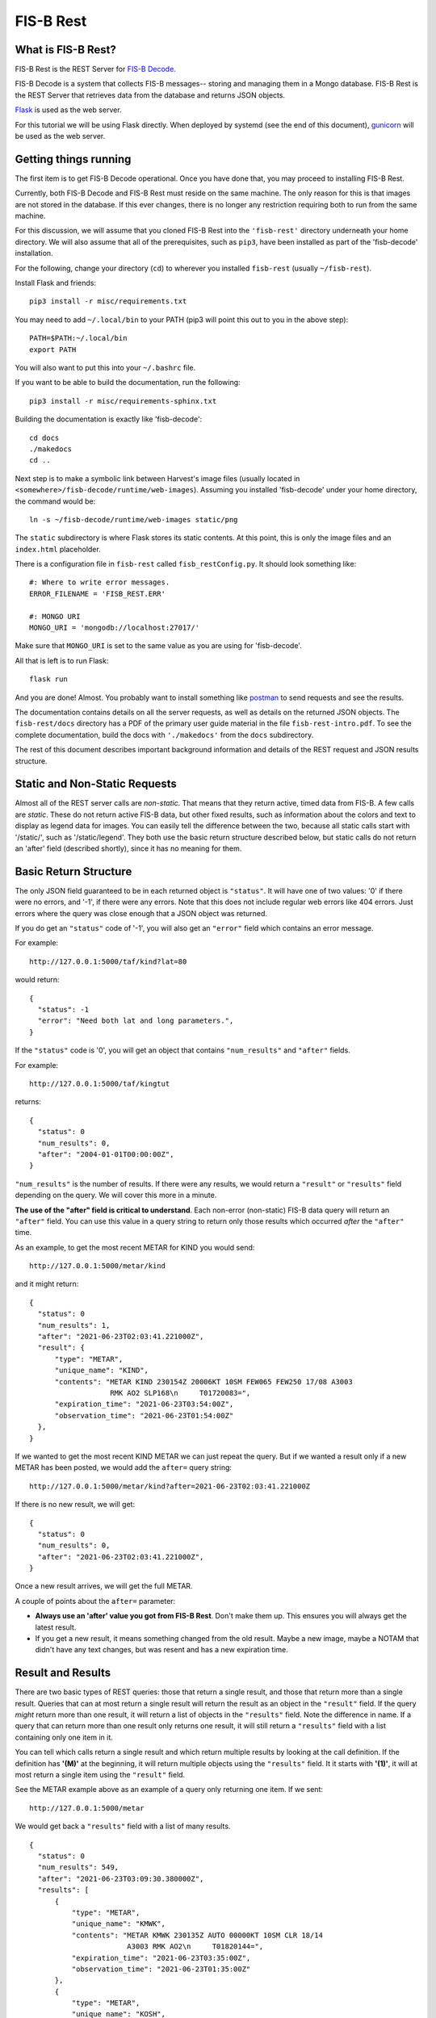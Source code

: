 FIS-B Rest
==========

What is FIS-B Rest?
-------------------

FIS-B Rest is the REST Server for
`FIS-B Decode <https://github.com/rand-projects/fisb-decode>`_.

FIS-B Decode is a system that collects FIS-B messages-- storing and
managing them in a Mongo database. FIS-B Rest is the REST Server that
retrieves data from the database and returns JSON objects.

`Flask <https://flask-restful.readthedocs.io/en/latest/>`_ is used
as the web server.

For this tutorial we will be using Flask directly. When deployed
by systemd (see the end of this document),
`gunicorn <https://gunicorn.org>`_ will be used as the web server.

Getting things running
----------------------

The first item is to get FIS-B Decode operational.
Once you have done that, you may proceed to installing
FIS-B Rest. 

Currently, both FIS-B Decode and FIS-B Rest must
reside on the same machine. The only reason for this is that 
images are not stored in the database. If this ever changes,
there is no longer any restriction requiring both to run from
the same machine.

For this discussion, we will assume that you cloned FIS-B Rest
into the ``'fisb-rest'`` directory underneath your home directory.
We will also assume that all of the prerequisites, such as
``pip3``, have been installed as part of the 'fisb-decode'
installation.

For the following, change your directory (``cd``) to wherever
you installed ``fisb-rest`` (usually ``~/fisb-rest``).

Install Flask and friends: ::

   pip3 install -r misc/requirements.txt

You may need to add ``~/.local/bin`` to your PATH (pip3 will
point this out to you in the above step): ::

  PATH=$PATH:~/.local/bin
  export PATH

You will also want to put this into your ``~/.bashrc`` file.

If you want to be able to build the documentation, run the following: ::

   pip3 install -r misc/requirements-sphinx.txt

Building the documentation is exactly like 'fisb-decode': ::

  cd docs
  ./makedocs
  cd ..

Next step is to make a symbolic link between Harvest's
image files (usually located in
``<somewhere>/fisb-decode/runtime/web-images``). Assuming
you installed 'fisb-decode' under your home directory, the
command would be: ::

   ln -s ~/fisb-decode/runtime/web-images static/png

The ``static`` subdirectory is where Flask stores its static contents.
At this point, this is only the image files and an ``index.html`` placeholder.

There is a configuration file in ``fisb-rest`` called
``fisb_restConfig.py``. It should look something like: ::

  #: Where to write error messages.
  ERROR_FILENAME = 'FISB_REST.ERR'

  #: MONGO URI
  MONGO_URI = 'mongodb://localhost:27017/'

Make sure that ``MONGO_URI`` is set to the same value as you are using
for 'fisb-decode'.

All that is left is to run Flask: ::

   flask run

And you are done! Almost. You probably want to install something
like
`postman <https://www.postman.com/>`_
to send requests and see the results.

The documentation contains details on all the server requests,
as well as details on the returned JSON objects.
The ``fisb-rest/docs`` directory has a PDF of the primary user guide
material in the file ``fisb-rest-intro.pdf``. To see the complete 
documentation, build the docs with ``'./makedocs'`` from the ``docs``
subdirectory.

The rest of this document describes important background information
and details of the REST request and JSON results structure.

Static and Non-Static Requests
------------------------------

Almost all of the REST server calls are *non-static*. That means that 
they return active, timed data from FIS-B. A few calls are *static*.
These do not return active FIS-B data, but other fixed results, such
as information about the colors and text to display as legend data for
images. You can easily tell the difference between the two, because all
static calls start with '/static/', such as '/static/legend'. They both
use the basic return structure described below, but static calls do
not return an 'after' field
(described shortly), since it has no meaning for them.

Basic Return Structure
----------------------

The only JSON field guaranteed to be in each returned object is ``"status"``.
It will have one of two values: '0' if there were no errors, and '-1', if
there were any errors. Note that this does not include regular web
errors like 404 errors. Just errors where the query was close enough
that a JSON object was returned.

If you do get an ``"status"`` code of '-1', you will also get an ``"error"``
field which contains an error message.

For example: ::

  http://127.0.0.1:5000/taf/kind?lat=80

would return: ::

  {
    "status": -1
    "error": "Need both lat and long parameters.",
  }

If the ``"status"`` code is '0', you will get an object that contains
``"num_results"`` and ``"after"`` fields.

For example: ::

  http://127.0.0.1:5000/taf/kingtut

returns: ::

  {
    "status": 0
    "num_results": 0,
    "after": "2004-01-01T00:00:00Z",
  }

``"num_results"`` is the number of results. If there were any results,
we would return a ``"result"`` or ``"results"``
field depending on the query. We will cover this more in a minute.

**The use of the "after" field is critical to understand**. Each non-error
(non-static) FIS-B data query 
will return an ``"after"`` field. You can use this value in a query string to return only
those results which occurred *after* the ``"after"`` time.

As an example, to get the most recent METAR for KIND you would send: ::

  http://127.0.0.1:5000/metar/kind

and it might return: ::

  {
    "status": 0
    "num_results": 1,
    "after": "2021-06-23T02:03:41.221000Z",
    "result": {
        "type": "METAR",
        "unique_name": "KIND",
        "contents": "METAR KIND 230154Z 20006KT 10SM FEW065 FEW250 17/08 A3003
                     RMK AO2 SLP168\n     T01720083=",
        "expiration_time": "2021-06-23T03:54:00Z",
        "observation_time": "2021-06-23T01:54:00Z"
    },
  }

If we wanted to get the most recent KIND METAR we can just repeat the query.
But if we wanted a result only if a new METAR has been posted, we would
add the ``after=`` query string: ::

  http://127.0.0.1:5000/metar/kind?after=2021-06-23T02:03:41.221000Z

If there is no new result, we will get: ::

  {
    "status": 0
    "num_results": 0,
    "after": "2021-06-23T02:03:41.221000Z",
  }

Once a new result arrives, we will get the full METAR.

A couple of points about the ``after=`` parameter:

* **Always use an 'after' value you got from FIS-B Rest**. Don't 
  make them up. This ensures you will always get the latest result.

* If you get a new result, it means something changed from the old
  result. Maybe a new image, maybe a NOTAM that didn't 
  have any text changes, but 
  was resent and has a new expiration time.

Result and Results
------------------

There are two basic types of REST queries: those that return
a single result, and those that return more than a single result.
Queries that can at most return a single result will return the
result as an object in the ``"result"`` field. If the query *might*
return more than one result, it will return a
list of objects in the ``"results"``
field. Note the difference in name. If a query that can return more
than one result only returns one result, it will still return a 
``"results"`` field with a list containing only one item in it.

You can
tell which calls return a single result and which return multiple
results by looking at the call definition. If the definition has 
**'(M)'** at the beginning, it will return multiple objects using the
``"results"`` field. It it starts with **'(1)'**, it will at most return
a single item using the ``"result"`` field.

See the METAR example above as an example of a query only returning
one item. If we sent: ::

  http://127.0.0.1:5000/metar

We would get back a ``"results"`` field with a list of many results. ::

  {
    "status": 0
    "num_results": 549,
    "after": "2021-06-23T03:09:30.380000Z",
    "results": [
        {
            "type": "METAR",
            "unique_name": "KMWK",
            "contents": "METAR KMWK 230135Z AUTO 00000KT 10SM CLR 18/14
                         A3003 RMK AO2\n     T01820144=",
            "expiration_time": "2021-06-23T03:35:00Z",
            "observation_time": "2021-06-23T01:35:00Z"
        },
        {
            "type": "METAR",
            "unique_name": "KOSH",
            "contents": "METAR KOSH 230153Z 00000KT 10SM BKN070 17/10 A2993=",
            "expiration_time": "2021-06-23T03:53:00Z",
            "observation_time": "2021-06-23T01:53:00Z"
        }

        << many results removed >>
        
      ],
  }

Query Strings
-------------

Query strings appear after a question mark ('``?``') in a request and have a name,
an equal sign ('``=``'), and are followed with a value. Multiple query strings are
separated by ampersand ('``&``') characters.

In FIS-B Rest, query parameters will modify the request in some way. Most
query parameters only affect a small portion of requests.
The 'after=' and 'limit=' query strings can be used with almost all queries.
It will be noted in the documentation if the other query strings are useful for
a particular REST call.

**after=**
  Will return results that were created after this value. This value
  should be obtained **ONLY** from the ``"after"`` field of a returned
  JSON object. This field applies to all non-static REST queries.

  Form: ::

    after=<value from 'after' field from returned JSON object>

  Example: ::

    http://127.0.0.1:5000/metar?after=2021-06-23T22:21:43.282000Z

**high=, low=**
  Will return objects only if they are between two altitude limits
  given in feet (inclusive). Only applies to objects that have a 
  graphic component. They must always occur together, must be 
  positive integers, and low must be <= high.

  Typically, this applies to G-AIRMET, SIGMET/WST, AIRMET,
  NOTAM-TRA, NOTAM-TMOA, and NOTAM-TFR. It does not apply to NOTAM-D-SUA
  (for complicated reasons discussed when we describe this
  type of object).

  **Warning**: Some TWGO (Text with Graphic Overlays) objects will
  get a text segment before the graphic portion arrives. So the
  query will not catch the altitude limits. Since the object
  could not possibly meet criteria (see next paragraph), it will
  be returned.

  These query strings will not filter out any objects to which
  they do not apply. So if you do a query on METARs, or
  TWGO objects that don't have any altitude information, the
  selected objects will be returned.

  Form: ::

    low=<low altitude value>&high=<high altitude value>

  Example: ::

    http://127.0.0.1:5000/g-airmet?low=12000&high=17999


**lat=, lon=**
  If a latitude and a longitude is provided, AND the selected object is a
  polygon or a set of polygons, the object will be returned only if
  the latitude and longitude are within the polygon. You must
  supply both a latitude and longitude (as integer or floating point
  values), and they must have valid values (latitude -90 to 90,
  longitude -180 to 180).

  These query strings will not filter out any objects to which
  they do not apply. So if you do a query on METARs, or
  TWGO objects that are not polygons, the
  selected objects will be returned.

  Form: ::

    lat=<latitude>&lon=<longitude>

  Example: ::

    http://127.0.0.1:5000/notam-d-sua?lat=40.1234&lon=-86.1234

**limit=**
  Will limit the number of items returned to the specified
  amount. This only makes sense for those queries that may return
  more than one object (i.e. the definition contains '(M)').
  The number must be an integer >= 1.
  There is a default limit of 10,000 for all queries (more than
  you will ever need). If you specify a value higher than this,
  it will be reduced to 10,000.

  Form: ::

    limit=<maximum objects to return>

  Example: ::

    http://127.0.0.1:5000/all?limit=500

FISB Object Principles
----------------------

We will next discuss the individual REST directives
and the results they return. Different objects have
different fields depending on their type, but all objects have
a number of fields in common. We will discuss those
here and not mention them again.

Again, there are two types of REST requests, those that
are FIS-B related, and those that are static. The fields
mentioned below are only FIS-B related.

``"expiration_time"``
  Time the message should expire in ISO-8601 UTC. FISB Rest will
  not send an update when an object expires. It is up to you to
  delete expired objects.
  All objects will have this field.

``"type"``
  Basic type of message. These are items like ``METAR``, ``TAF``, ``NOTAM``,
  ``SIGMET``, ``G-AIRMET``, etc. The type of a message dictates the fields
  that it will have. All objects will have this field.

``"unique_name"``
  This is a unique identifier within a particular 'type'. If you combine
  the 'type' and 'unique_name' strings you will get a primary key valid
  across all FISB objects. Internally, FISB Rest combines the
  'type' and 'unique_name' fields with a dash to get a primary key.
  All objects will have this field.

``"geojson"``
  All graphical objects other than images (which are 'png' files)
  will have a 'geojson' field. This is in standard geojson format.
  **ALL** geojson objects have at their outer layer a ``FeatureCollection``
  with a ``features`` list. The ``features`` list will have one or more
  geojson ``Feature`` objects. This even includes object types like METARs
  that will only have one ``Feature``. The reason behind this is to
  make vector object processing more uniform.

  Polygon and Point objects are common. G-AIRMET can produce both Polygons
  and LineStrings. So can PIREPs (almost all PIREPs are point objects,
  but you can have a 'route' PIREP which will be rendered as a
  LineSting). Each ``FeatureCollection`` will only have one type of
  geometry (Point, Polygon, or LineString).

  Also note that some objects can have more than one geometry.
  For example, a NOTAM-TFR may have multiple geometries with
  different active times.

  The geojson ``"properties"`` field will vary dependent on the 'type' of object. These
  will be documented for each individual object type.
  There are a number of geojson ``"properties"`` fields that are common
  enough to be discussed now.

    ``"altitudes"``
      List of 4 items: Highest altitude, highest altitude
      type (MSL or AGL), lowest altitude, and lowest altitude type (MSL or AGL).
      Except for NOTAM-TMOA and NOTAM-TRA, both altitude types will be the same.

    ``"start_time"``
      Start time of the activity. This may be different than
      any time mentioned in the encompassing object. May not have an
      accompanying ``"stop_time"``.

    ``"stop_time"``
      Stop time of the activity. This may be different than
      any time mentioned in the encompassing object. May not have an
      accompanying ``"start_time"``.

  A common scenario that occurs is in NOTAM-TFRs. Imagine a VIP is travelling
  to a city, then going to a convention center to give a speech, and then
  traveling back to the airport. A NOTAM-TFR will be issued with three
  geographies: one each (with identical coordinates) for arrival and departure
  at the airport, and one for the convention center. Each will have different
  start and stop times, and the altitudes for the convention center speech
  might be different than the airport altitudes.
  
  An example of the ``"geojson"`` field
  (with multiple geometries) and the others described above is: ::

    {
      "type": "NOTAM",
      "subtype": "TFR",
      "unique_name": "1-3325"
      "number": "1/3325",
      "contents": "NOTAM-TFR 1/3325 081500Z OH..AIRSPACE VANDALIA, OH..
                   TEMPORARY FLIGHT RESTRICTION. PURSUANT TO 14 CFR SECTION
                   91.145, MANAGEMENT OF ACFT OPS IN THE VICINITY OF AERIAL
                   DEMONSTRATIONS AND MAJOR SPORTING EVENTS, ACFT OPS ARE
                   PROHIBITED WI AN AREA DEFINED AS 5NM RADIUS OF
                   395428N0841316W (DQN130010.4) SFC-16000FT EFFECTIVE:
                   2107081500 UTC UNTIL 2107082030 UTC, 2107091400 UTC UNTIL
                   2107092100 UTC, 2107101600 UTC UNTIL 2107102100 UTC, AND
                   2107111600 UTC UNTIL 2107112100 UTC. DUE TO USAF
                   THUNDERBIRDS AND HIGH SPEED AERIAL DEMONSTRATIONS AT THE
                   CENTERPOINT ENERGY DAYTON AIRSHOW. UNLESS AUTH BY
                   ATC-DAYTON TOWER 119.9. JIM TUCCIARONE, TEL 216-390-8410,
                   IS THE POINT OF CONTACT. THE DAYTON /DAY/ ATCT, TEL
                   937-415-6750, FREQ 119.9 IS THE CDN FAC.
                   2107081500-2107112100",
      "start_of_activity_time": "2021-07-08T15:00:00Z",
      "end_of_validity_time": "2021-07-11T21:00:00Z",
      "expiration_time": "2021-07-11T21:00:00Z",
      "geojson": {
          "features": [
              {
                  "geometry": {
                      "coordinates": [
                          [-84.219818, 39.991235], [-84.198666, 39.989631],
                          [-84.178329, 39.984879], [-84.159593, 39.977165],
                          [-84.143177, 39.966783], [-84.129715, 39.954136],
                          [-84.119722, 39.93970],  [-84.11358, 39.924059],
                          [-84.111525, 39.907786], [-84.113631, 39.891518],
                          [-84.119814, 39.875878], [-84.129836, 39.861468],
                          [-84.143309, 39.84884],  [-84.159714, 39.838477],
                          [-84.178422, 39.830779], [-84.198716, 39.826038],
                          [-84.219818, 39.824438], [-84.24092,  39.826038],
                          [-84.261214, 39.830779], [-84.279922, 39.838477],
                          [-84.296327, 39.84884],  [-84.3098, 39.861468],
                          [-84.319822, 39.875878], [-84.326005, 39.891518],
                          [-84.328111, 39.907786], [-84.326056, 39.924059],
                          [-84.319914, 39.939709], [-84.309921, 39.954136],
                          [-84.296459, 39.966783], [-84.280043, 39.977165],
                          [-84.261307, 39.984879], [-84.24097, 39.989631]
                      ],
                      "type": "Polygon"
                  },
                  "properties": {
                      "altitudes": [
                          16000,
                          "MSL",
                          0,
                          "MSL"
                      ],
                      "element": "TFR",
                      "id": "1-3325",
                      "start_time": "2021-07-08T15:00:00Z",
                      "stop_time": "2021-07-08T20:30:00Z"
                  },
                  "type": "Feature"
              },
              {
                  "geometry": {
                      "coordinates": [
                          [-84.219818, 39.991235], [-84.198666, 39.989631],
                          [-84.178329, 39.984879], [-84.159593, 39.977165],
                          [-84.143177, 39.966783], [-84.129715, 39.954136],
                          [-84.119722, 39.93970],  [-84.11358, 39.924059],
                          [-84.111525, 39.907786], [-84.113631, 39.891518],
                          [-84.119814, 39.875878], [-84.129836, 39.861468],
                          [-84.143309, 39.84884],  [-84.159714, 39.838477],
                          [-84.178422, 39.830779], [-84.198716, 39.826038],
                          [-84.219818, 39.824438], [-84.24092,  39.826038],
                          [-84.261214, 39.830779], [-84.279922, 39.838477],
                          [-84.296327, 39.84884],  [-84.3098, 39.861468],
                          [-84.319822, 39.875878], [-84.326005, 39.891518],
                          [-84.328111, 39.907786], [-84.326056, 39.924059],
                          [-84.319914, 39.939709], [-84.309921, 39.954136],
                          [-84.296459, 39.966783], [-84.280043, 39.977165],
                          [-84.261307, 39.984879], [-84.24097, 39.989631]
                      ],
                      "type": "Polygon"
                  },
                  "properties": {
                      "altitudes": [
                          16000,
                          "MSL",
                          0,
                          "MSL"
                      ],
                      "element": "TFR",
                      "id": "1-3325",
                      "start_time": "2021-07-09T14:00:00Z",
                      "stop_time": "2021-07-09T21:00:00Z"
                  },
                  "type": "Feature"
              },
              {
                  "geometry": {
                      "coordinates": [
                          [-84.219818, 39.991235], [-84.198666, 39.989631],
                          [-84.178329, 39.984879], [-84.159593, 39.977165],
                          [-84.143177, 39.966783], [-84.129715, 39.954136],
                          [-84.119722, 39.93970],  [-84.11358, 39.924059],
                          [-84.111525, 39.907786], [-84.113631, 39.891518],
                          [-84.119814, 39.875878], [-84.129836, 39.861468],
                          [-84.143309, 39.84884],  [-84.159714, 39.838477],
                          [-84.178422, 39.830779], [-84.198716, 39.826038],
                          [-84.219818, 39.824438], [-84.24092,  39.826038],
                          [-84.261214, 39.830779], [-84.279922, 39.838477],
                          [-84.296327, 39.84884],  [-84.3098, 39.861468],
                          [-84.319822, 39.875878], [-84.326005, 39.891518],
                          [-84.328111, 39.907786], [-84.326056, 39.924059],
                          [-84.319914, 39.939709], [-84.309921, 39.954136],
                          [-84.296459, 39.966783], [-84.280043, 39.977165],
                          [-84.261307, 39.984879], [-84.24097, 39.989631]
                      ],
                      "type": "Polygon"
                  },
                  "properties": {
                      "altitudes": [
                          16000,
                          "MSL",
                          0,
                          "MSL"
                      ],
                      "element": "TFR",
                      "id": "1-3325",
                      "start_time": "2021-07-10T16:00:00Z",
                      "stop_time": "2021-07-10T21:00:00Z"
                  },
                  "type": "Feature"
              },
              {
                  "geometry": {
                      "coordinates": [
                          [-84.219818, 39.991235], [-84.198666, 39.989631],
                          [-84.178329, 39.984879], [-84.159593, 39.977165],
                          [-84.143177, 39.966783], [-84.129715, 39.954136],
                          [-84.119722, 39.93970],  [-84.11358, 39.924059],
                          [-84.111525, 39.907786], [-84.113631, 39.891518],
                          [-84.119814, 39.875878], [-84.129836, 39.861468],
                          [-84.143309, 39.84884],  [-84.159714, 39.838477],
                          [-84.178422, 39.830779], [-84.198716, 39.826038],
                          [-84.219818, 39.824438], [-84.24092,  39.826038],
                          [-84.261214, 39.830779], [-84.279922, 39.838477],
                          [-84.296327, 39.84884],  [-84.3098, 39.861468],
                          [-84.319822, 39.875878], [-84.326005, 39.891518],
                          [-84.328111, 39.907786], [-84.326056, 39.924059],
                          [-84.319914, 39.939709], [-84.309921, 39.954136],
                          [-84.296459, 39.966783], [-84.280043, 39.977165],
                          [-84.261307, 39.984879], [-84.24097, 39.989631]
                      ],
                      "type": "Polygon"
                  },
                  "properties": {
                      "altitudes": [
                          16000,
                          "MSL",
                          0,
                          "MSL"
                      ],
                      "element": "TFR",
                      "id": "1-3325",
                      "start_time": "2021-07-11T16:00:00Z",
                      "stop_time": "2021-07-11T21:00:00Z"
                  },
                  "type": "Feature"
              }
          ],
          "type": "FeatureCollection"
      },
    }

``"cancel"``
  This field **only** applies to TWGO (Text With Graphic Overlay) objects.
  This includes 'type' field values of:

  * ``NOTAM`` (all subtypes)
  * ``FIS_B_UNAVAILABLE`` (FIS-B Product Unavailable)
  * ``AIRMET``
  * ``SIGMET`` (includes WST (Convective Sigmet))
  * ``CWA`` (Center Weather Advisory),
  * ``G_AIRMET``
  
  If this field is present in a message, the message must be cancelled. It is only
  present in messages being cancelled.
  In practice, I have only seen messages cancelled for
  NOTAMS, G-AIRMETS, and CWAs. But the standard states all TWGO messages are fair game.

  The value of the ``"cancel"`` field is just the
  ``"unique_name"`` field. You should immediately delete the message of the
  specified 'type' and 'unique_name' from your database.

  **Whenever you get one of the TWGO** ``"type"`` **fields, the first thing you should do is to check
  the object for a** ``"cancel"`` **field.** If you find one, cancel the message (which might
  not even exist in your records), and do no further processing on the message. All
  the other fields are not important.

  Here are a couple of examples of messages with the ``"cancel"`` field present. A
  G-AIRMET cancellation: ::

    {
        "type": "G_AIRMET",
        "unique_name": "21-9897",
        "cancel": "21-9897",
        "expiration_time": "2021-06-21T17:10:21Z"
    }

  And a NOTAM cancellation: ::

    {
        "type": "NOTAM",
        "unique_name": "21-12860",
        "cancel": "21-12860",
        "expiration_time": "2021-06-21T17:23:18Z"
    }

  Note that the NOTAM won't have a ``"subtype"`` field. It isn't
  needed. The ``"unique_id"`` is sufficient and will work across 
  all NOTAM subtypes.

``"station"``
  Some objects, such as CRL and RSR objects, are dependent on a 
  particular ground station. The best identifier for the station
  is its latitude and longitude. The value of the ``"station"``
  field is the latitude and longitude combined with a tilde
  character such as ``'40.0383~-86.255593'``. One advantage of
  this scheme is that the standard in some cases requires you
  to show the latitude and longitude of all ground stations
  being received, and 
  you can un-parse the ground station id to get this information.

REST API and Message Descriptions
---------------------------------

All items
^^^^^^^^^
::

  (M) /all

Will return all current reports. This is essentially a dump of the
database. 

The way this is typically used is to perform an ``/all`` at the start,
then use use the ``"after"`` field to get periodic updates. If you don't
want to get all results at once, you can use the 'after=' and 'limit='
query parameters together.

METARs
^^^^^^
::

  (M) /metar
  (1) /metar/<4 character id>

Return all METAR reports or a single METAR report.

Fields:

``"observation_time"``
  Time the observation was made.

Example: ::

  {
        "type": "METAR",
        "unique_name": "KLAF",
        "observation_time": "2021-06-24T16:54:00Z",
        "contents": "METAR KLAF 241654Z VRB06G17KT 10SM CLR 28/16
                     A3004 RMK AO2 SLP168\n     T02780161=",
        "expiration_time": "2021-06-24T18:54:00Z",
        "geojson": {
            "features": [
                {
                    "geometry": {
                        "coordinates": [-86.9475, 40.4125],
                        "type": "Point"
                    },
                    "properties": {
                        "id": "KLAF",
                        "name": "KLAF"
                    },
                    "type": "Feature"
                }
            ],
            "type": "FeatureCollection"
        }
  }

Notes:

* Will have a ``"geojson"`` field if configured for locations. This
  will always be a 'Point'.
* The expiration time is typically 2 hours after the observation time.

TAFs
^^^^
::

  (M) /taf
  (1) /taf/<4 character id>

Return all Terminal Area Forecast (TAF) reports, or a single report.

Fields:

``"issued_time"``
  Time the forecast was issued by NWS.

``"valid_period_begin_time"``
  Starting time of the forecast.

``"valid_period_end_time"``
  Ending time of the forecast. This is also the expiration time.

Example: ::

  {
    "type": "TAF",
    "unique_name": "KIND",
    "issued_time": "2021-06-24T11:20:00Z",
    "valid_period_begin_time": "2021-06-24T12:00:00Z",
    "valid_period_end_time": "2021-06-25T18:00:00Z",
    "contents": "TAF KIND 241120Z 2412/2518 16007KT P6SM FEW200\n
                 FM241900 19012G20KT P6SM SCT250\n
                 FM250600 18010KT P6SM VCSH OVC100\n
                 FM251500 19014G22KT P6SM VCSH OVC045\n
                 FM251700 20014G23KT P6SM VCSH OVC028=",
    "expiration_time": "2021-06-25T18:00:00Z",
    "geojson": {
        "features": [
            {
                "geometry": {
                    "coordinates": [-86.2816, 39.72518],
                    "type": "Point"
                },
                "properties": {
                    "id": "KIND",
                    "name": "KIND"
                },
                "type": "Feature"
            }
        ],
        "type": "FeatureCollection"
    }
  }

Notes:

* Will have a ``"geojson"`` field if configured for locations. This
  will always be a 'Point'.

Winds Aloft Forecasts
^^^^^^^^^^^^^^^^^^^^^

::

  (M) /wind-06
  (1) /wind-06/<3 character id>
  (M) /wind-12
  (1) /wind-12/<3 character id>
  (M) /wind-24
  (1) /wind-24/<3 character id>

Return winds aloft forecast for all stations or a single station. 
Winds aloft forecasts are issued 6, 12, and 24 hours in advance.
Wind forecasts use a 3 character id, rather than 4.

Fields:

``"model_run_time"``
  Time the winds aloft model was run to generate
  the report.

``"issued_time``"
  When the report was issued.

``"valid_time``"
  Time at which the forecast is designed to model. This
  is a single point in time.

``"for_use_from_time"``
  Starting time the forecast can be used.

``"for_use_to_time"``
  Time the forecast should no longer be used.
  This is also the expiration time.

Example: ::

  {
    "type": "WINDS_12_HR",
    "unique_name": "CMH",
    "model_run_time": "2021-06-24T12:00:00Z",
    "issued_time": "2021-06-24T13:58:00Z",
    "valid_time": "2021-06-25T00:00:00Z",
    "for_use_from_time": "2021-06-24T21:00:00Z",
    "for_use_to_time": "2021-06-25T06:00:00Z",
    "contents": "   1919 2122+13 2712+11 9900+04 2606-09 3109-19
                    292735 312945 315757",
    "expiration_time": "2021-06-25T06:00:00Z"
  }

Notes:

* Will have a 'Point' ``"geojson"`` field if configured for location.
* The header is not provided since there are multiple options
  for display. A typical header could look like: ::

    3000    6000    9000   12000   18000   24000  30000  34000  39000
    1919 2219+17 2217+12 2208+04 3012-09 2819-20 281435 363145 317257

PIREPs
^^^^^^

::

  (M) /pirep

Returns all available PIREPs.
Will have a ``"geojson"`` field if configured for location (and the
location can be decoded). This is most
commonly a 'Point', but in the case of a route, may also be a LineString.

Fields:

``"station"``
  Nearest weather reporting location.

``"report_type"``
  Either ``UA`` for normal PIREP or ``UUA`` for urgent.

``"report_time"``
  Time the report was made. There are two ways FIS-B
  Decode can be configured. The way the standard suggests is to just keep
  the report active until an hour or so after it is last transmitted.
  This can result in PIREPs hanging around for 4 hours or more. It can
  also be configured to delete the PIREP so many minutes after the report
  time (2 hours is a good value). This is the preferred method.

Example of a PIREP that is a Point: ::

  {
    "type": "PIREP",
    "unique_name": "djfHdke8mQ2Z",
    "contents": "PIREP MSN 241940Z MSN UA /OV MSN080020/TM 1940/FL220/TP
                 E545/TA M15/IC LGT RIME DURD 220-180",
    "expiration_time": "2021-06-24T21:40:00Z",
    "fl": "220",
    "ic": "LGT RIME DURD 220-180",
    "ov": "MSN080020",
    "report_time": "2021-06-24T19:40:00Z",
    "report_type": "UA",
    "station": "MSN",
    "ta": "M15",
    "tm": "1940",
    "tp": "E545",
    "geojson": {
        "features": [
            {
                "geometry": {
                    "coordinates": [-88.895286, 43.218243],
                    "type": "Point"
                },
                "properties": {
                },
                "type": "Feature"
            }
        ],
        "type": "FeatureCollection"
      }
  }

Example of a PIREP that is a route with a geojson type of LineString: ::

  {                                                                       
    "type": "PIREP",
    "unique_name": "KQeZQflpleq1",
    "ov": "ACO090020-ACO310010",
    "report_time": "2021-06-25T10:32:00Z",
    "report_type": "UA",
    "station": "AKR",
    "tb": "LGT-MOD 350-390",
    "tm": "1032",
    "tp": "NMRS",
    "fl": "350",
    "contents": "PIREP ACO 251032Z AKR UA /OV ACO090020-ACO310010
                 /TM 1032/FL350/TP NMRS/TB LGT-MOD 350-390",
    "expiration_time": "2021-06-25T12:32:00Z",
    "geojson": {
        "features": [
            {
                "geometry": {
                    "coordinates": [
                        [-80.765163, 41.156786],
                        [-81.38991, 41.194716]                                               
                    ],
                    "type": "LineString"
                },
                "properties": {
                    "id": "KQeZQflpleq1"
                },
                "type": "Feature"
            }
        ],
        "type": "FeatureCollection"
    }
  }

Notes:

* While FIS-B Decode can parse about 90-95% of all locations, it can not
  parse them all. PIREPs (especially by tower controllers) do not always
  follow a set format, since they can be hand entered.
* The identifier immediately after 'PIREP' ('PIREP MSN' or 'PIREP ACO'
  in our examples)
  is totally made-up garbage by the FIS-B creator. **Do not use it**. The
  ``"station"`` field is from the FAA and is safe to use.
* The report is parsed into its basic fields. If a field name is not
  in the report, it will not be listed. These are:

    * ``"ov"``: Location of the PIREP.
    * ``"tm"``: Time the PIREP activity occurred or was reported.
    * ``"fl"``: Flight level.
    * ``"tp"``: Type of aircraft.
    * ``"tb"``: Turbulence report.
    * ``"sk"``: Sky conditions.
    * ``"rm"``: Remarks.
    * ``"wx"``: Flight visibility and flight weather.
    * ``"ta"``: Temperature.
    * ``"wv"``: Wind direction and speed.
    * ``"ic"``: Icing report.

SIGMET/WST, AIRMET, CWA
^^^^^^^^^^^^^^^^^^^^^^^^

::

  (M) /sigmet
  (M) /airmet
  (M) /cwa

Provides all available SIGMET/WSTs, AIRMETs, and
CWAs (Center Weather Advisories). From a returned object perspective,
they are all identical except for their subject matter. SIGMET
includes WSTs (Convective SIGMETs).

One important thing to remember is that all of these objects can
have both a text and graphics portion (that are sent separately 
by FIS-B). Only the text portion is mandatory.
Per the standard, if a text portion is received, it is immediately sent
out. If a graphic portion arrives, it is combined with the text portion
and both are sent out as a single report. If a graphic portion never
gets a matching text portion, it is never sent out.

In the example below, the only difference if this was only a text only
AIRMET would be that the ``"geojson"`` field would be missing.

Fields:

``"issued_time``"
  When the report was issued.

``"for_use_from_time"``
  Starting time the forecast can be used.

``"for_use_to_time"``
  Time the forecast should no longer be used.
  This is also the expiration time.

``"subtype"``
  This only applies to 'type' SIGMET. The value of
  subtype will be one of:

  * ``SIGMET``
  * ``WST``

Example: ::

  {
    "type": "AIRMET",
    "unique_name": "21-9178",
    "issued_time": "2021-06-24T20:31:00Z",
    "for_use_from_time": "2021-06-24T20:45:00Z",
    "for_use_to_time": "2021-06-25T03:00:00Z",
    "contents": "AIRMET KBOS 242031 BOST WA 242045\nAIRMET TANGO UPDT
                 3 FOR TURB VALID UNTIL 250300\nAIRMET TURB...ME NH VT
                 MA RI CT NY LO NJ PA OH LE WV MD DC DE VA\nNC SC GA FL
                 AND CSTL WTRS\nFROM 80NW PQI TO CON TO 80ESE SIE TO
                 30ENE ILM TO 20W CTY TO\n130ESE LEV TO 40W CEW TO 50SW
                 PZD TO GQO TO HMV TO HNN TO CVG TO\nFWA TO 30SE ECK TO
                 YOW TO YSC TO 80NW PQI\nMOD TURB BTN FL270 AND FL430.
                 CONDS CONTG BYD 03Z THRU 09Z.",
    "expiration_time": "2021-06-25T03:00:00Z",
    "geojson": {
        "features": [
            {
                "geometry": {
                    "coordinates": [
                        [-69.494019, 47.707443], [-71.575241, 43.219528],
                        [-73.22525, 38.574371],  [-77.313538, 34.541016],
                        [-83.431549, 29.597855], [-87.830887, 28.326874],
                        [-87.454605, 30.823517], [-84.979935, 31.063843],
                        [-85.152969, 34.961243], [-82.128983, 36.436844],
                        [-82.025986, 38.753586], [-84.70253, 39.015884],
                        [-85.187988, 40.979004], [-82.235413, 42.900925],
                        [-75.896301, 45.441513], [-71.690598, 45.43808],
                        [-69.494019, 47.707443]
                      ],
                    "type": "Polygon"
                },
                "properties": {
                    "altitudes": [
                        43000,
                        "MSL",
                        27000,
                        "MSL"
                    ],
                    "id": "21-9178",
                    "start_time": "2021-06-24T20:45:00Z",
                    "stop_time": "2021-06-25T03:00:00Z"
                },
                "type": "Feature"
            }
        ],
        "type": "FeatureCollection"
    }
  }

Notes:

* ``"cancel"``: Present only when cancelled. Always check for this first
  and delete the report. No other processing required.
* **lat=** and **lon=** are valid query strings. If present, only those
  results which contain the supplied point will be returned.
* **high=** and **low=** are valid query strings. If present, only those
  results that fall within a certain altitude range will be returned.

G-AIRMET
^^^^^^^^

::

  (M) /g-airmet
  (M) /g-airmet-00
  (M) /g-airmet-03
  (M) /g-airmet-06

Return all G-AIRMETS. The 00, 03, and 06 variants will only return G-AIRMETs
of that type.

Fields:

``"subtype"``
  One of 0, 3, or 6, dependent if this is a 00, 03, or 06
  hour G-AIRMET. '/g-airmet' will select all of these. '/g-airmet-00', 
  '/g-airmet-03', and '/g-airmet-06' will only select a particular type.

``"issued_time``"
  When the report was issued.

``"for_use_from_time"``
  Starting time the forecast can be used.

``"for_use_to_time"``
  Time the forecast should no longer be used.
  This is also the expiration time.


Example: ::

  {
    "type": "G_AIRMET",
    "unique_name": "21-10892",
    "subtype": 0,
    "issued_time": "2021-06-25T02:45:00Z",
    "for_use_from_time": "2021-06-25T03:00:00Z",
    "for_use_to_time": "2021-06-25T06:00:00Z",
    "expiration_time": "2021-06-25T06:00:00Z",
    "geojson": {
        "features": [
            {
                "geometry": {
                    "coordinates": [
                        [-84.529495, 46.609497], [-86.84967, 45.799942],
                        [-87.399673, 44.399872], [-84.859772, 43.919907],
                        [-82.389908, 45.259552], [-84.529495, 46.609497]
                    ],
                    "type": "Polygon"
                },
                "properties": {
                    "altitudes": [
                        2000,
                        "AGL",
                        0,
                        "AGL"
                    ],
                    "element": "LLWS",
                    "id": "21-10892",
                    "start_time": "2021-06-25T03:00:00Z",
                    "stop_time": "2021-06-25T06:00:00Z"
                },
                "type": "Feature"
            }
        ],
        "type": "FeatureCollection"
    }
  }

Notes:

* ``"cancel"``: Present only when cancelled. Always check for this first
  and delete the report. No other processing required.
* There is only a single graphical entry for each G-AIRMET.
* Most G-AIRMETs return Polygons, but freezing level G-AIRMETs
  may return a Polygon or LineString.
* The ``"properties"`` geojson field may contain the following fields:
   ``"conditions"``
      If the reason for the G-AIRMET is IFR or Mountain Obscuration
      conditions, this field will list the conditions responsible. This
      will be a list with one or more of the following elements:
      
        * ``'UNSPCFD'``: Unspecified
        * ``'ASH'``: Ash
        * ``'DUST'``: Dust
        * ``'CLOUDS'``: Clouds
        * ``'BLSNOW'``: Blowing snow
        * ``'SMOKE'``: Smoke
        * ``'HAZE'``: Haze
        * ``'FOG'``: Fog
        * ``'MIST'``: Mist
        * ``'PCPN'``: Precipitation

   ``"element"``
      Single string present for each G-AIRMET which describes the reason
      it was issued. These will be one of:
      
        * ``'TURB'``: Turbulence
        * ``'LLWS'``: Low level wind shear
        * ``'SFC'``: Strong surface winds
        * ``'ICING'``: Icing
        * ``'FRZLVL'``: Freezing Level
        * ``'IFR'``: IFR conditions
        * ``'MTN'``: Mountain Obscuration

* **lat=** and **lon=** are valid query strings. If present, only those
  results which contain the supplied point will be returned.
* **high=** and **low=** are valid query strings. If present, only those
  results that fall within a certain altitude range will be returned.


NOTAM (in general)
^^^^^^^^^^^^^^^^^^

::

  (M) /notam
  (M) /notam/<4 character id>

Returns all NOTAMs of all types. If an id is specified, will find all
NOTAMs associated with that id (i.e. the ``"location"`` field inside
a NOTAM). Not all NOTAMs have a location.

No examples will be given for this section. See the more detailed types
of NOTAMs for examples.

There are basically two types of FIS-B NOTAMs. NOTAM-TFRs and all the rest.
NOTAM-TFRs in FIS-B are repackaged by the FIS-B creator and have differences
with the other NOTAMs in terms of format.

I further divide NOTAM-Ds into two types: regular NOTAM-Ds and NOTAM-D-SUAs.
The NOTAM-D-SUAs are different, because they can have an optional geojson field
that is not produced by FIS-B, but loaded as an auxillary file
(if configured by 'fisb-decode'). They also
have some unique characteristics which must be considered.

Fields common to all NOTAMs:

``"subtype"``
  The type of NOTAM. Will be one of:

  * ``"TFR"``: NOTAM-TFR
  * ``"D"``: NOTAM-D
  * ``"D-SUA"``: NOTAM-D with SUA information.
  * ``"FDC"``: NOTAM-FDC
  * ``"TRA"``: NOTAM-TRA
  * ``"TMOA"``: NOTAM-TMOA

``"number"``
  This is the 'official' number of the NOTAM. It is what
  should be shown to users. Do not use the ``"unique_name"``.

``"start_of_activity_time"``
  Directly parsed from the NOTAM. The FIS-B standard doesn't use this
  time. It will instead use the ``"start_time"`` field in the object,
  but this applies only to objects with a graphics portion. 'fisb-decode'
  can use the parsed time directly, but it depends on the configuration.
  Please see the fisb-decode documentation.

``"end_of_validity_time"``
  Directly parsed from the NOTAM. The FIS-B standard doesn't use this
  time. It will instead use the ``"stop_time"`` field in the object,
  but this applies only to objects with a graphics portion. 'fisb-decode'
  can use the parsed time directly, but it depends on the configuration.
  Please see the fisb-decode documentation.

Notes:

* ``"cancel"``: Present only when cancelled. Always check for this first
  and delete the report. No other processing required.

  
NOTAM-TFR
^^^^^^^^^

::

  (M) /notam-tfr

NOTAM-TFRs may or may not be associated with a geojson object. If they
are, the object may have multiple geometries.

NOTAM-TFRs are truncated after a certain number of characters and will end with
the text ``'(INCMPL)'``.

Example: ::

  {
    "type": "NOTAM",
    "unique_name": "0-5116",
    "subtype": "TFR",
    "number": "0/5116",
    "contents": "NOTAM-TFR 0/5116 220551Z PART 1 OF 4 SECURITY..SPECIAL
                SECURITY INSTRUCTIONS FOR UNMANNED AIRCRAFT SYSTEM (UAS)
                OPERATIONS FOR MULTIPLE LOCATIONS NATIONWIDE. THIS NOTAM
                REPLACES NOTAM FDC 9/7752 TO PROVIDE UPDATED INSTRUCTIONS.
                PURSUANT TO 49 U.S.C. SECTION 40103(B)(3), THE FAA CLASSIFIES
                THE AIRSPACE DEFINED IN THIS NOTAM AND IN FURTHER DETAIL AT
                THE FAA WEBSITE IDENTIFIED BELOW AS 'NATIONAL DEFENSE
                AIRSPACE'. OPERATORS WHO DO NOT COMPLY WITH THE FOLLOWING
                PROCEDURES MAY FACE THE FOLLOWING ENFORCEMENT ACTIONS: THE
                UNITED STATES GOVERNMENT MAY PURSUE CRIMINAL CHARGES,
                INCLUDING CHARGES UNDER 49 U.S.C. SECTION 46307; AND THE
                FAA MAY TAKE ADMINISTRATIVE ACTION, INCLUDING IMPOSING
                CIVIL PENALTIES AND REVOKING FAA CERTIFICATES OR
                AUTHORIZATIONS TO OPERATE UNDER TITLE 49 U.S.C. SECTIONS
                44709 AND 46301. IN ADDITION, PURSUANT TO 10 U.S.C. SECTION
                130I, 50 U.S.C. SECTION 2661, AND 6 U.S.C. SECTION 124N, THE
                DEPARTMENT OF DEFENSE (DOD), DEPARTMENT OF ENERGY (DOE),
                DEPARTMENT OF HOMELAND SECURITY (DHS), OR DEPARTMENT OF
                JUSTICE (DOJ), RESPECTIVELY , MAY TAKE SECURITY ACTION AT OR
                IN THE VICINITY OF SPECIFIC LOCATIONS PRE-COORDINATED WITH
                THE FAA WITHIN A SUBSET OF THE DEFINED AIRSPACE, OR IN
                RESTRICTED OR PROHIBITED AIRSPACE ADJACENT TO SUCH LOCATIONS,
                THAT RESULTS IN THE INTERFERENCE, DISRUPTION, SEIZURE,
                2009011200-2109011159 END PART 1 OF 4 !FDC 0/5116 FDC PART
                2 OF 4 SECURITY..SPECIAL SECURITY INSTRUCTIONS FOR UNMANNED
                DAMAGING, OR DESTRUCTION OF UNMANNED AIRCRAFT CONSIDER(INCMPL)",
    "start_of_activity_time": "2020-09-01T12:00:00Z",
    "end_of_validity_time": "2021-09-01T11:59:00Z",
    "expiration_time": "2021-06-26T02:24:57Z"
    }

Notes:

* ``"cancel"``: Present only when cancelled. Always check for this first
  and delete the report. No other processing required.
* **lat=** and **lon=** are valid query strings. If present, only those
  results which contain the supplied point will be returned.
* **high=** and **low=** are valid query strings. If present, only those
  results that fall within a certain altitude range will be returned.

NOTAM-D and NOTAM-FDC
^^^^^^^^^^^^^^^^^^^^^

::

  (M) /notam-d
  (M) /notam-d/<4 character id>
  (M) /notam-fdc
  (M) /notam-fdc/<4 character id>

NOTAM-D (Distant) and NOTAM-FDC (Flight Data Center)
have identical formats other than 
the subtype. Both may have geojson 'Point' objects.

These objects (as well as the NOTAM-D-SUA, NOTAM-TMOA, and
NOTAM-TRA objects to be described later) will have the following
fields:

``"accountable"``
  Accountable entity.

``"affected"``
  Facility (usually airfield) primarily affected.

``"keyword"``
  Notam type. For non-NOTAM-FDCs, one of:

  * RWY: Runway
  * TWY: Taxiway
  * APRON: Apron/Ramp
  * AD: Aerodrome
  * OBST: Obstruction
  * NAV: Navigation Aid
  * COM: Communications
  * SVC: Services
  * AIRSPACE: Airspace
  * OPD: Obstacle Departure Procedure
  * SID: Standard Instrument Departure
  * STAR: Standard Terminal Arrival

  For NOTAM-FDCs, one of:
  
  * CHART: Chart
  * DATA: Data
  * IAP: Instrument Approach Procedure
  * VFP: Visual Flight Procedures
  * ROUTE: Route
  * SPECIAL: Special
  * SECURITY: Security
  * U: Unverified Aeronautical information
  * O: Other
    
Example NOTAM-D: ::

  {
    "type": "NOTAM",
    "unique_name": "21-12579-KHFY",
    "keyword": "OBST",
    "location": "KHFY",
    "number": "06/579",
    "start_of_activity_time": "2021-06-24T17:47:00Z",
    "accountable": "HUF",
    "affected": "HFY",
    "contents": "!HUF 06/579 HFY OBST TOWER LGT (ASR 1002451)
                 393252.90N0861537.20W (9.3NM WSW HFY) 1042.7FT (294.9FT AGL)
                 U/S 2106241747-2109220400",
    "end_of_validity_time": "2021-09-22T04:00:00Z",
    "expiration_time": "2021-09-22T04:00:00Z",
    "geojson": {
          "features": [
            {
                "geometry": {
                    "coordinates": [-86.087494, 39.626999],
                    "type": "Point"
                },
                "properties": {
                    "airport_id": "KHFY",
                    "altitudes": [0, "AGL", 0, "AGL"],
                    "id": "21-12579-KHFY",
                    "start_time": "2021-06-24T17:47:00Z",
                    "stop_time": "2021-09-22T04:00:00Z"
                },
                "type": "Feature"
            }
        ],
        "type": "FeatureCollection"
    }
  }

Example NOTAM-FDC: ::

  {
    "type": "NOTAM",
    "unique_name": "1-8239",
    "subtype": "FDC",
    "keyword": "IAP",
    "location": "KSBN",
    "number": "1/8239",
    "accountable": "FDC",
    "affected": "SBN",
    "contents": "!FDC 1/8239 SBN IAP SOUTH BEND INTL, SOUTH BEND, IN.\n
                 RNAV (GPS) RWY 9R, AMDT 1A...\nLPV DA NA ALL CATS AND
                 LNAV/VNAV DA NA ALL CATS.\n2106071415-2306071415EST",
    "start_of_activity_time": "2021-06-07T14:15:00Z",
    "end_of_validity_time": "2023-06-07T14:15:00Z",
    "expiration_time": "2023-06-07T14:15:00Z"
  }

Notes:

* ``"cancel"``: Present only when cancelled. Always check for this first
  and delete the report. No other processing required.
* Since airports are located on the ground, the ``"altitudes"`` list will
  always show 0 AGL for high and low altitudes.
* These NOTAMs will have only 'Point' geojson objects, if they have any at all.

NOTAM-D-SUA
^^^^^^^^^^^

::

  (M) /notam-d-sua
  (M) /notam-d-sua/<4 character ARTCC location>

NOTAM-D SUAs are used to activate special use airspace that, in addition to
regularly active times, also have the provision 'other times by NOTAM'.

Each NOTAM-D SUA will declare an airspace it applies to, and at what altitudes
it is valid for. The start and stop times are also given. 

Most special use airspaces have a single geographical region. But many do not. They
may have up to ten or so geographic
regions that all go under a single name. And each geographic area may
have different times and different altitudes associated with it. But the NOTAM
will only refer to the entire SUA and will only provide one set of altitudes.
To be on the safe side, we assume the NOTAM applies to all geographic portions
and will store the altitudes, but not treat them as the whole truth.

The NOTAM-D SUA never provides a graphic portion, but it is possible to load
the database with SUA graphic information. See the 'fisb-decode' documentation
for more about this.

Also note that while the NOTAM usually indicates a well-known area that is
documented in SUA definition files, the area may not be in the file
(aerial refueling is common), or sometimes they make something up like
'RANDOM AIR REFUELING FKL-THS'.

Fields unique to NOTAM-D SUA:

``"airspace"``
  This is the special use airspace official name.

``"altitude_text"``
  A text string that defines the altitudes to 
  be used. See the caution about this under the ``"altitudes"`` item
  below.

``"altitudes"``
  This is in the exact same form as the altitudes
  field for other objects, but it isn't quite the same. The first
  item is the high altitude, followed by the high altitude type, then
  the low altitude and low altitude type (just like all the other
  ``"altitudes"`` fields).

  However, remember that special use airspaces may have multiple
  geographic areas, each with their own altitudes. We really can't be
  sure how that applies in a given NOTAM-D SUA. That is why, unlike other
  ``"altitudes"`` fields, this one is placed at the top level of the object
  and not inside a ``"geojson"`` field. A good display program would point
  this out when displaying any FAA SUA altitude information.

  Also, it is not always clear what altitudes are AGL or MSL. Flight levels are 
  considered MSL, ``SFC`` is considered AGL, but the usual reference is just
  feet (``'FT'``). If we can't determine AGL or MSL, we are forced to use what
  they tell us, and that is ``'FT'``.

Example: ::

  {
    "type": "NOTAM",
    "unique_name": "21-12582-KZKC",
    "subtype": "D-SUA",
    "keyword": "AIRSPACE",
    "location": "KZKC",
    "number": "06/582",
    "accountable": "SUAC",
    "affected": "ZKC",
    "airspace": "R4501F",
    "altitude_text": "SFC-3200FT",
    "altitudes": [
        3200,
        "FT",
        0,
        "AGL"
    ],
    "start_of_activity_time": "2021-06-25T23:00:00Z",
    "end_of_validity_time": "2021-06-26T05:00:00Z",
    "contents": "!SUAC 06/582 ZKC AIRSPACE R4501F ACT SFC-3200FT
                 2106252300-2106260500",
    "expiration_time": "2021-06-26T05:00:00Z",
    "geojson": {
        "features": [
            {
                "geometry": {
                    "coordinates": [
                        [-92.151396, 37.68334],  [-92.181396, 37.68334],
                        [-92.203062, 37.717229], [-92.146118, 37.719451],
                        [-92.151396, 37.68334]
                    ],
                    "type": "Polygon"
                },
                "properties": {
                    "name": "R-4501F",
                    "remarks": "EXCLUDES R-4501A, R-4501B, AND R-4501C
                                WHEN ACTIVE",
                    "times_of_use": "0700 - 1800, DAILY; OTHER TIMES BY
                                     NOTAM 24 HOURS IN ADVANCE",
                    "type": "R"
                },
                "type": "Feature"
            }
        ],
        "type": "FeatureCollection"
    }
  }

Notes:

* ``"cancel"``: Present only when cancelled. Always check for this first
  and delete the report. No other processing required.
* If the NOTAM-D SUA has a geojson field, the ``"properties"`` field will contain
  the following fields which are taken from the source data file:

  * ``"name"``: Name of the SUA. Note that the FAA in the NOTAM will take
    out dashes. This name will contain them. This is probably the better
    display name for users.
  * ``"remarks"``: Remarks taken directly from the data file.
  * ``"times_of_use"``: Times of use taken directly from the data source. This is a
    mix of hard to tell apart local and UTC times.
  * ``"type"``: Single letter code type. ``'R'`` for Restricted, ``'W'`` for Warning,
    ``'A'`` for Alert, etc.
* The ``"accountable"`` field will be (for CONUS) ``SUA`` followed by an ``'E'``,
  ``'C'``, or ``'W'`` for East, Central, or West.
* The ``"location"`` field will be (for CONUS) the three letter code for an ARTCC
  with a 'K' at the front (i.e. ``KZID``).
* **lat=** and **lon=** are valid query strings. If present, only those
  results which contain the supplied point will be returned.

NOTAM-TMOA, NOTAM-TRA
^^^^^^^^^^^^^^^^^^^^^

::

  (M) /notam-tmoa
  (M) /notam-tmoa/<4 letter SUAx location>
  (M) /notam-tra
  (M) /notam-tra/<4 letter SUAx location>

These NOTAMs are basically NOTAM-D-SUAs, but the NOTAM itself provides
the geometry.

The location for TMOA and TRA NOTAMs are the SUA sites (SUAE, SUAC, SUAW) as
opposed to D-SUA NOTAMs which use ARTCC site names (KZID, etc).

Example: ::

  {
    "type": "NOTAM",
    "unique_name": "8-142",
    "subtype": "TMOA",
    "keyword": "AIRSPACE",
    "location": "SUAC",
    "number": "08/142",
    "accountable": "SUAC",
    "affected": "ZOB",
    "airspace": "STINGER TEMPORARY MOA",
    "altitude_text": "6000FT UP TO BUT NOT INCLUDING FL180",
    "contents": "!SUAC 08/142 ZOB AIRSPACE STINGER TEMPORARY MOA ACT 6000FT UP
                 TO BUT NOT INCLUDING FL180 2106281700-2106291800",
    "start_of_activity_time": "2021-06-28T17:00:00Z",
    "end_of_validity_time": "2021-06-29T18:00:00Z",
    "expiration_time": "2021-06-29T18:00:00Z",
    "geojson": {
        "features": [
            {
                "geometry": {
                    "coordinates": [
                        [-84.246597, 41.191864], [-84.37294,  40.870514],
                        [-83.937607, 40.810776], [-83.823624, 41.176758],
                        [-84.246597, 41.191864]
                    ],
                    "type": "Polygon"
                },
                "properties": {
                    "airport_id": "KZOB",
                    "altitudes": [18000, "MSL", 6000, "MSL"],
                    "id": "8-142",
                    "start_time": "2021-06-28T17:00:00Z",
                    "stop_time": "2021-06-29T18:00:00Z"
                },
                "type": "Feature"
            }
        ],
        "type": "FeatureCollection"
    }
  }

Notes:

* ``"cancel"``: Present only when cancelled. Always check for this first
  and delete the report. No other processing required.
* These will not have a top-level ``"altitudes"`` field. The ``"altitudes"``
  field will be inside the geojson object(s). The only altitude types will be
  AGL and MSL (they may be mixed).
* **lat=** and **lon=** are valid query strings. If present, only those
  results which contain the supplied point will be returned.
* **high=** and **low=** are valid query strings. If present, only those
  results that fall within a certain altitude range will be returned.

FIS-B Unavailable
^^^^^^^^^^^^^^^^^

::

  (M) /fis-b-unavailable
  
Returns FIS-B Unavailable reports. Each report will be in
a separate object. Per the standard, these must be made
available to the pilot. Experience has shown that
most of these are triggered
by some long absence of the actual data, so you will probably
notice the missing data long before FIS-B tells you about it.
It will send these messages for Guam, San Juan, Alaska, and
Hawaii, even if you are in the continental U.S.

Fields:

``"product"``
  Short coded text description of the unavailable product.
  Will be one of:

  * ALASKA NEXRAD
  * CLOUD TOPS
  * CWA
  * D-NOTAM
  * FDC-NOTAM
  * G-AIRMET
  * GUAM NEXRAD
  * HAWAII NEXRAD
  * ICING
  * LIGHTNING
  * METAR
  * NEXRAD IMAGERY
  * NOTAM-D-CANCEL
  * NOTAM-FDC-CANCEL
  * PIREP ICING
  * PIREP TURBULENCE
  * PIREP URGENT
  * PIREP WIND SHEAR
  * ROUTINE PIREP
  * SAN JUAN NEXRAD
  * SIGMET/CONVECTIVE SIGMET
  * SUA
  * TAF
  * TFR NOTAM
  * TRA-NOTAM/TMOA-NOTAM
  * TURBULENCE
  * WINDS AND TEMPERATURE ALOFT

``"centers"``
  Locations affected by the outage.
    
Example: ::

  {
    "type": "FIS_B_UNAVAILABLE",
    "unique_name": "21-10582",
    "product": "GUAM NEXRAD",
    "contents": "GUAM NEXRAD PRODUCT UPDATES UNAVAILABLE",
    "expiration_time": "2021-06-25T09:13:59Z",
    "issued_time": "2021-06-22T07:56:00Z",
    "centers": [
        "ZAB", "ZAU", "ZFW", "ZHU", "ZID", "ZKC", "ZMP", "ZOB"
    ]
  }

Another example: ::

  {
    "type": "FIS_B_UNAVAILABLE",
    "unique_name": "21-10589",
    "product": "ICING",
    "contents": "ICING PRODUCT UPDATES UNAVAILABLE AT 16000FT AND
                 18000FT AND 24000FT",
    "expiration_time": "2021-06-27T05:14:15Z",
    "issued_time": "2021-06-27T04:17:00Z",
    "centers": [
        "ZAB", "ZAU", "ZFW", "ZHU", "ZID", "ZKC", "ZMP", "ZOB"
    ]
  }


Notes:

* ``"cancel"``: Present only when cancelled. Always check for this first
  and delete the report. No other processing required. This is specified
  in the standard, but I have never seen one of these cancelled. They are
  left to expire.

Cancelled Messages
^^^^^^^^^^^^^^^^^^

::

  (M) /cancel
  (M) /cancel-notam
  (M) /cancel-g-airmet
  (M) /cancel-cwa
  (M) /cancel-sigmet
  (M) /cancel-airmet

Will show recently cancelled messages. Note that these are
messages specifically cancelled by FIS-B before their usual
expiration time. '/cancel' will show all recently cancelled
messages. More specific types will only show those message
types. Only TWGO messages can be cancelled. '/cancel/sigmet'
will include SIGMET and WST messages.

See the earlier discussion about the meaning of the
``"cancel"`` field.

Example: ::

  {
    "type": "NOTAM",
    "unique_name": "21-12120",
    "cancel": "21-12120",
    "expiration_time": "2021-06-27T10:16:31Z"
  }

Images
^^^^^^

::

  (M) /image
  (1) /image/<image-name>

Return image metadata and link(s) to image file(s). The following are the
available image names:

**NEXRAD-REGIONAL**
  NEXRAD regional radar image.

**NEXRAD-CONUS**
  NEXRAD CONUS radar image.
  
**CLOUD-TOPS**
  Cloud Tops image.

**LIGHTNING**
  Lightning image. This will produce two images in
  the ``"urls"`` field. One called
  LIGHTNING_ALL for all lightning and the other called
  LIGHTNING_POS containing only positive lightning strikes.

**ICING-02000** through **ICING-24000**
  Icing image for each altitude. Icing produces three images
  in the ``"urls"`` field:
  ICING_xxxxx_PRB, ICING_xxxxx_SEV, and ICING_xxxxx_SLD for
  icing probability, severity, and super large droplet
  probability, respectively.

**TURBULENCE-02000** through **TURBULENCE-24000**
  Turbulence image for each altitude.

Fields with particular meaning for images:

``"bbox"``
  Bounding box. Used by slippy map javascript
  libraries to place the 'png' file in the image. The contents is
  a list containing 2 elements, each a two item list. The first
  element is the coordinate of the NW corner of the image, and
  the second is the coordinates of the SE corner of the image.
  Unlike almost all other FIS-B Rest coordinates, these are in
  latitude first, then longitude order.

``"valid_time"``
  Valid time of a forecast image in ISO-8601 format.
  Images that are forecasts will have a ``"valid_time"`` field, and
  images that are observations will have an ``"observation_time"`` field.
  Only one or the other will appear.

``"observation_time"``
  Observation time of an observation in
  ISO-8601 format. Only radar images and lightning are observations.
  All other images are forecasts. 

  All of the observation images can have a 10 minute variance. That
  means newer observations can blend with older observations until
  the oldest observation is 10 minutes or older than the newest
  image. Then its data must disappear. The oldest data will be considered
  the observation time.

  Why this is useful is often seen in NEXRAD REGIONAL radar. When you get a
  new image, you overwrite all the old data. But if some of the new data is
  missing, but present in an older image, the older data will remain and
  fill-in the newer missing data.

  In practice, this really only applies to NEXRAD regional radar
  and lightning images.
  NEXRAD CONUS is sent every 15 minutes, so it doesn't apply.
  Lighting is sent every 5 minutes, so a single image can have data
  from 2 images. NEXRAD regional can have data from 5 images since
  it is sent every 2 minutes. This is why, in poor reception conditions,
  the NEXRAD regional data will appear perfect, the lightning image will
  have an error or two, and the NEXRAD CONUS image will be a total mess.

``"urls"``
  This is an dictionary whose key is the name
  of an image, and whose value is a URL pointing to that image.
  Icing and lightning images can have multiple images per product.
  All others only have a single image.

  You may note that the name of the '.png' file associated with an
  image is a set of random characters that changes for each image
  update. This is so there is no chance of an image changing during
  the time an image object is in use. These images will be deleted
  after their maximum possible life (135 minutes).

Example of an image with a single link: ::

  {
    "type": "IMAGE",
    "unique_name": "NEXRAD_REGIONAL",
    "observation_time": "2021-06-26T08:16:00Z",
    "bbox": [
        [43.333333, -90.4],
        [36.666667, -81.6]
    ],
    "expiration_time": "2021-06-26T09:31:00Z",
    "urls": {
        "NEXRAD_REGIONAL": "http://127.0.0.1:5000/png/qXQisU08RoXp.png"
    }
  }

Example of an image with multiple links: ::

  {
    "type": "IMAGE",
    "unique_name": "ICING_10000",
    "valid_time": "2021-06-26T07:00:00Z"
    "bbox": [
        [43.333333, -92.0],
        [36.666667, -80.0]
    ],
    "expiration_time": "2021-06-26T08:45:00Z",
    "urls": {
        "ICING_10000_PRB": "http://127.0.0.1:5000/png/niojQdPQKRWs.png",
        "ICING_10000_SEV": "http://127.0.0.1:5000/png/4luk4TWJSDd3.png",
        "ICING_10000_SLD": "http://127.0.0.1:5000/png/47JNF24Cwwzu.png"
    },
  }

Current Report List (CRL)
^^^^^^^^^^^^^^^^^^^^^^^^^

::

  (M) /crl-notam-tfr
  (1) /crl-notam-tfr/<station>
  (M) /crl-airmet
  (1) /crl-airmet/<station>
  (M) /crl-sigmet
  (1) /crl-sigmet/<station>
  (M) /crl-g-airmet
  (1) /crl-g-airmet/<station>
  (M) /crl-cwa
  (1) /crl-cwa/<station>
  (M) /crl-notam-tra
  (1) /crl-notam-tra/<station>
  (M) /crl-notam-tmoa
  (1) /crl-notam-tmoa/<station>

Current Report Lists contain the reports sent by a particular
ground station for a certain subset of messages.
If you wish to get a CRL only for a particular '<station>', you
may do so. See the example for the form of a '<station>'.

A CRL is tied to a specific ground station. Each ground station
will have its own set of CRLs. If you are receiving three ground
stations, you should be getting a CRL object of each type from
all three ground stations.

CRLs have the concept of 'completeness'. If you have a copy of
each message in the CRL, that CRL is said to be 'complete'. If
the CRL doesn't show any messages for that type, the CRL is also
considered complete. If there is no CRL for a particular type,
that CRL is considered 'incomplete'. If a particular CRL type
has messages with both a text and a graphics portion, both must
be present in order to be considered complete.

CRLs can have a maximum number of 138 reports. If there are more
than 138 items, the overflow field will be set to 1.
The standard calls the state where the overflow
field is set, and all the other CRLs are present, as 'Indeterminate'.

Fields with importance to CRL objects:

``"complete"``
  Set to '1' if all messages have been received, otherwise '0'.
  If ``"overflow"`` is set to '1', complete will be set
  to '0'.

``"overflow"``
  Will be '0' is there is not overflow (more than 138 reports)
  or '1' is there is overflow.

``"station"``
  Station name of the ground station.

``"product_type"``
  Type of product this applies to. Will have one of the following values:

    * ``NOTAM/TFR``
    * ``AIRMET``
    * ``SIGMET``
    * ``G-AIRMET``
    * ``CWA``
    * ``NOTAM/TRA``
    * ``NOTAM/TMOA``

  Each string contains the message ``"type"`` that it represents.
  SIGMET includes WSTs.
  If you need both a message type
  and a subtype, they will be separated by a forward slash (``'/'``).
  For example, ``AIRMET`` refers to a message of type ``AIRMET``. 
  ``NOTAM/TMOA`` refers to a message of ``"type"`` ``NOTAM``
  with a ``"subtype"`` of ``TMOA``.
  Using this string and the 'unique_name' in the ``"reports"``
  field, you could lookup any message.

``"range_nm"``
  Look-ahead range of the product in nautical miles.
  Different CRL types have different look-ahead ranges.
  Look-ahead range is also determined by the type of 
  ground station (surface, low, medium, or high).

``"reports"``
  List of all possible reports. If the list is empty, there are
  no reports available for this CRL type. There will always be
  a ``"reports"`` field.

  Each line will have a format like: ::

    0-5116/TO*

  The first set of characters up to the slash ('``/``') is
  the 'unique_name' of the product. After the forward slash will
  be ``'TG'`` (text and graphics) or ``'TO'`` (text only). If there
  is an asterisk (``'*'``) at the end of the string, this indicates
  that the message has been received (in the case of ``'TG'`` items, it
  implies both text *and* graphic parts have been received).

Example: ::

  {
    "type": "CRL_NOTAM_TFR",
    "unique_name": "40.0383~-86.255593",
    "station": "40.0383~-86.255593",
    "complete": 0,
    "overflow": 0,
    "product_id": 8,
    "range_nm": 100,
    "product_type": "NOTAM/TFR"
    "reports": [
        "0-5116/TO",
        "0-367/TO*",
        "0-9801/TO*",
        "0-229/TO*",
        "0-230/TO*",
        "1-5318/TO*"
     ],
    "expiration_time": "2021-06-26T20:08:20Z"
  }

Service Status
^^^^^^^^^^^^^^

::

  (M) /service-status

Service status lists all aircraft receiving TIS-B or ADS-R
services.

There is one of these objects for each ground station.
The ``"unique_name"`` is the station name compatible with
other FIS-B Rest ``"station"`` fields.

If there is no current traffic for a station, there will be no
traffic message (i.e. there is no such thing as a empty traffic
message).

The only new field is ``"traffic"``:

``"traffic"``
  List of all aircraft being provided services by the ground
  station. The list contains the aircraft ICAO addresses.

Example: ::

  {
    "type": "SERVICE_STATUS",
    "unique_name": "40.0383~-86.255593",
    "expiration_time": "2021-06-26T22:40:24Z",
    "traffic": [
        "a8e069",
        "a8eb8e",
        "aa8cf4",
        "aba852",
        "a20c5c",
        "a20885",
        "a03af6"
    ]
  }

Reception Success Rate (RSR)
^^^^^^^^^^^^^^^^^^^^^^^^^^^^

::

  (1) /rsr

The Reception Success Rate (RSR) is the percentage of
messages you are receiving vs the maximum number of 
messages you could have received. This calculation
can be set up in different ways. See the 'fisb-decode'
documentation for more details.

There is only one (or zero) RSR messages available at
any given time. Each message contains a list of all
stations being received and their RSR value.

The ``"stations"`` field is unique to RSR:

``"stations"``
  Dictionary whose keys are the names of ground stations 
  being received in the usual ``"station"`` field format.
  The value is the percentage of possible packets being
  received. In the example below, 91% of messages from
  ground station ``"40.0383~-86.255593"`` are being received.

Example: ::

  {
    "type": "RSR",
    "unique_name": "RSR",
    "stations": {
        "40.0383~-86.255593": 91
    },
    "expiration_time": "2021-06-26T22:43:55.130000Z"
  }

Notes:

* If no stations are being received, any RSR message will expire
  and will not be created again until more messages arrive.

SUA (replaced by NOTAM-D SUA)
^^^^^^^^^^^^^^^^^^^^^^^^^^^^^

::

  (M) /sua

These should no longer be used. They have been functionally
replaced by NOTAM-D SUAs. As of 2020 the product range has
been reduced to 5 NM.

Example: ::

  {
    "type": "SUA",
    "unique_name": "21-6934",
    "start_time": "2021-06-25T15:00:00Z",
    "end_time": "2021-06-25T21:00:00Z",
    "schedule_id": "5988401",
    "airspace_id": "23941",
    "status": "P",
    "airspace_type": "B",
    "airspace_name": "AR113(W)",
    "expiration_time": "2021-06-25T21:00:00Z",
    "high_altitude": 23000,
    "low_altitude": 19000,
    "separation_rule": "A",
    "shape_defined": "Y"
  }

Notes:

* Detailed description of the fields will not be described, because you
  should not use this. If you desire historical information, a
  good place to look is *Surveillance and Broadcast Services Description
  Document SRT-047 Revision 02* (2013). Revision 01 (2011) also has this information.
  Revision 05 (2020) makes note of the reduced product range and future
  elimination of this product.

Image Legends (static)
^^^^^^^^^^^^^^^^^^^^^^

::

  (1) /static/legend

Returns single object containing colors, legend text, and
units of measurement for all images.

Consists of a dictionary whose keys represent the image type
and will be one of the following:

 * ``"CLOUDTOP"``: Cloudtop image.
 * ``"ICING_PRB"``: Icing probability image.
 * ``"ICING_SEV"``: Icing severity image.
 * ``"ICING_SLD"``: Icing super large droplets image.
 * ``"LIGHTNING"``: Lighting image (both all lightning
   and positive lightning).
 * ``"RADAR"``: All RADAR images.
 * ``"TURBULENCE"``: Turbulence image.

 Each image type holds a dictionary with these fields:

 ``"units"``
  String containing the text of the units represented by the
  values in ``"colors"``.

 ``"colors"``
  Ordered list containing a set of two element lists consisting of:
  
    1. RGB (integer) color
    2. Text description for that color.

  The ``"colors"`` list is ordered in the form it should be displayed.

  There is a quirk in the standard where the 'Severe' value for
  the ``"ICING_SEV"`` image has a lower value than 'Heavy'.
  This is corrected by 'fisb-decode' and 'fisb-rest' (and is a
  moot point since the source FIS-B product doesn't actually have
  a 'Severe' value-- but if they ever change this, you are set!).

Example: ::

  {
    "CLOUDTOP": {
        "colors": [
            [14867152, "< 1500"],
            [14733760, "1500-3000"],
            [14731693, "3000-4500"],
            [14860697, "4500-6000"],
            [15120770, "6000-7500"],
            [15577449, "7500-9000"],
            [16753202, "9000-10500"],
            [15373608, "10500-12000"],
            [13928478, "12000-13500"],
            [12548886, "13500-15000"],
            [11103503, "15000-18000"],
            [9723913, "18000-21000"],
            [8278532, "21000-24000"],
            [6898689, ">24000"],
            [15522454, "No Data"]
        ],
        "units": "ft MSL"
    },
    "ICING_PRB": {
        "colors": [
            [7787519, "5-20"],
            [65280, "20-30"],
            [16776960, "30-40"],
            [15828533, "40-60"],
            [16711680, "60-80"],
            [16711935, ">80"],
            [15522454, "No Data"]
        ],
        "units": "%"
    },
    "ICING_SEV": {
        "colors": [
            [13303807, "Trace"],
            [9752061, "Light"],
            [6003708, "Moderate"],
            [670714, "Heavy"],
            [14299098, "Severe"],
            [15522454, "No Data"]
        ],
        "units": "Type"
    },
    "ICING_SLD": {
        "colors": [
            [16776960, "5-50"],
            [16711680, ">50"],
            [15522454, "No Data"]
        ],
        "units": "SLD %"
    },
    "LIGHTNING": {
        "colors": [
            [46321, "1"],
            [12704239, "2"],
            [5933115, "3-5"],
            [13230776, "6-10"],
            [16776960, "11-15"],
            [13197076, ">15"],
            [15522454, "No Data"]
        ],
        "units": "Strike Density"
    },
    "RADAR": {
        "colors": [
            [60977, "20-30"],
            [762654, "30-40"],
            [16776762, "40-45"],
            [16750398, "45-50"],
            [16711697, "50-55"],
            [16711931, ">55"],
            [15522454, "Not Incl"]
        ],
        "units": "dBZ"
    },
    "TURBULENCE": {
        "colors": [
            [13434481, "14-21"],
            [15588917, "21-28"],
            [16757806, "28-35"],
            [16749864, "35-42"],
            [16741923, "42-49"],
            [16731165, "49-56"],
            [16711704, "56-63"],
            [14876693, "63-70"],
            [12124177, "70-77"],
            [9371661, "77-84"],
            [8060940, "84-91"],
            [5439496, "91-98"],
            [4259846, ">98"],
            [15522454, "No Data"]
        ],
        "units": "EDR*100"
    }
  }

Automation using systemd
------------------------

Once your system is properly configured, you can automate everything
using ``systemd``. This will start-up fis-b rest at boot time.
This assumes you are running a Linux system that uses
systemd for scheduling system tasks.

The most important thing is to make sure your fis-b rest
is properly configured. The ``systemd`` scripts use ``gunicorn`` as the HTTP
server (this was installed when you installed the
requirements). In the ``fisb-rest`` directory is the ``gunicorn.conf.py`` configuration
file. Alter as you see fit. The stock file will bind the  IP address to your current
external IP address and port 7214. Two workers are configured. The rest of the file
should not need any changes.

Note: If you install ``gunicorn`` using the requirements file, it will install it
in your home directory as ``/home/<username>/.local/bin/gunicorn``. When started
as a service ``gunicorn`` must be available as a general command. It doesn't count if
it's in your path via ``.bashrc`` or something similar. The best way is to make a
symbolic link such as: ::

  sudo ln -s /home/<username>/.local/bin/gunicorn /usr/local/bin/gunicorn

Next, determine the non-root username you wish to run under, and the path to
`fis-b rest` on your system. Then, from the ``bin`` directory, type: ::

  ./systemd-create username path-to-fisb-rest

If your account name is ``fred`` and the ``fisb-rest`` directory is located at
``/home/fred/fisb-rest`` you would type: ::

  ./systemd-create fred /home/fred/fisb-rest

This will create the files ``fisb-rest_service`` in the top-level ``fisb-rest``
directory and ``fisb-rest.service`` file in the ``fisb-rest/misc`` directory.

To install ``fisb-rest`` as a service (this will also start the web-server
immediately and at boot time),
type (from the ``fisb-rest`` directory): ::

  sudo cp misc/fisb-rest.service /etc/systemd/system
  sudo systemctl enable --now fisb-rest.service
  sudo systemctl status fisb-rest.service

Check the ``status`` to make sure it is running. It should look similar to: ::

  ● fisb-rest.service - FIS-B Rest Web service
     Loaded: loaded (/etc/systemd/system/fisb-rest.service; enabled; vendor preset: enabled)
     Active: active (running) since Tue 2021-08-17 11:53:14 UTC; 2s ago
   Main PID: 31286 (bash)
      Tasks: 10 (limit: 9448)
     Memory: 97.5M
     CGroup: /system.slice/fisb-rest.service
             ├─31286 /bin/bash /home/mbarnes/fisb-rest/fisb-rest_service
             ├─31287 /usr/bin/python3 /usr/local/bin/gunicorn
             ├─31303 /usr/bin/python3 /usr/local/bin/gunicorn
             └─31304 /usr/bin/python3 /usr/local/bin/gunicorn


In general, if you wish to start, stop, or disable (make it not run at boot),
the service, issue the following commands: ::

  sudo systemctl start fisb-rest.service
  sudo systemctl stop fisb-rest.service
  sudo systemctl disable fisb-rest.service

